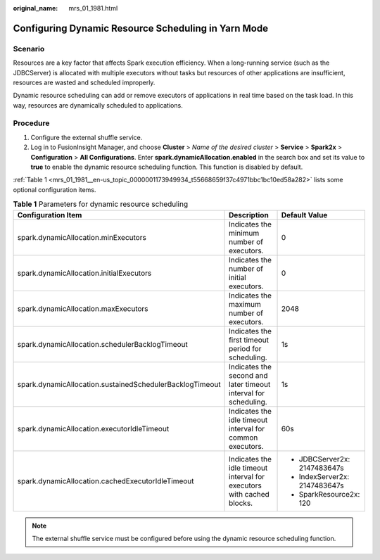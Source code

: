 :original_name: mrs_01_1981.html

.. _mrs_01_1981:

Configuring Dynamic Resource Scheduling in Yarn Mode
====================================================

Scenario
--------

Resources are a key factor that affects Spark execution efficiency. When a long-running service (such as the JDBCServer) is allocated with multiple executors without tasks but resources of other applications are insufficient, resources are wasted and scheduled improperly.

Dynamic resource scheduling can add or remove executors of applications in real time based on the task load. In this way, resources are dynamically scheduled to applications.

Procedure
---------

#. Configure the external shuffle service.
#. Log in to FusionInsight Manager, and choose **Cluster** > *Name of the desired cluster* > **Service** > **Spark2x** > **Configuration** > **All Configurations**. Enter **spark.dynamicAllocation.enabled** in the search box and set its value to **true** to enable the dynamic resource scheduling function. This function is disabled by default.

:ref:`Table 1 <mrs_01_1981__en-us_topic_0000001173949934_t55668659f37c4971bbc1bc10ed58a282>` lists some optional configuration items.

.. _mrs_01_1981__en-us_topic_0000001173949934_t55668659f37c4971bbc1bc10ed58a282:

.. table:: **Table 1** Parameters for dynamic resource scheduling

   +----------------------------------------------------------+-----------------------------------------------------------------------+-------------------------------+
   | Configuration Item                                       | Description                                                           | Default Value                 |
   +==========================================================+=======================================================================+===============================+
   | spark.dynamicAllocation.minExecutors                     | Indicates the minimum number of executors.                            | 0                             |
   +----------------------------------------------------------+-----------------------------------------------------------------------+-------------------------------+
   | spark.dynamicAllocation.initialExecutors                 | Indicates the number of initial executors.                            | 0                             |
   +----------------------------------------------------------+-----------------------------------------------------------------------+-------------------------------+
   | spark.dynamicAllocation.maxExecutors                     | Indicates the maximum number of executors.                            | 2048                          |
   +----------------------------------------------------------+-----------------------------------------------------------------------+-------------------------------+
   | spark.dynamicAllocation.schedulerBacklogTimeout          | Indicates the first timeout period for scheduling.                    | 1s                            |
   +----------------------------------------------------------+-----------------------------------------------------------------------+-------------------------------+
   | spark.dynamicAllocation.sustainedSchedulerBacklogTimeout | Indicates the second and later timeout interval for scheduling.       | 1s                            |
   +----------------------------------------------------------+-----------------------------------------------------------------------+-------------------------------+
   | spark.dynamicAllocation.executorIdleTimeout              | Indicates the idle timeout interval for common executors.             | 60s                           |
   +----------------------------------------------------------+-----------------------------------------------------------------------+-------------------------------+
   | spark.dynamicAllocation.cachedExecutorIdleTimeout        | Indicates the idle timeout interval for executors with cached blocks. | -  JDBCServer2x: 2147483647s  |
   |                                                          |                                                                       | -  IndexServer2x: 2147483647s |
   |                                                          |                                                                       | -  SparkResource2x: 120       |
   +----------------------------------------------------------+-----------------------------------------------------------------------+-------------------------------+

.. note::

   The external shuffle service must be configured before using the dynamic resource scheduling function.
